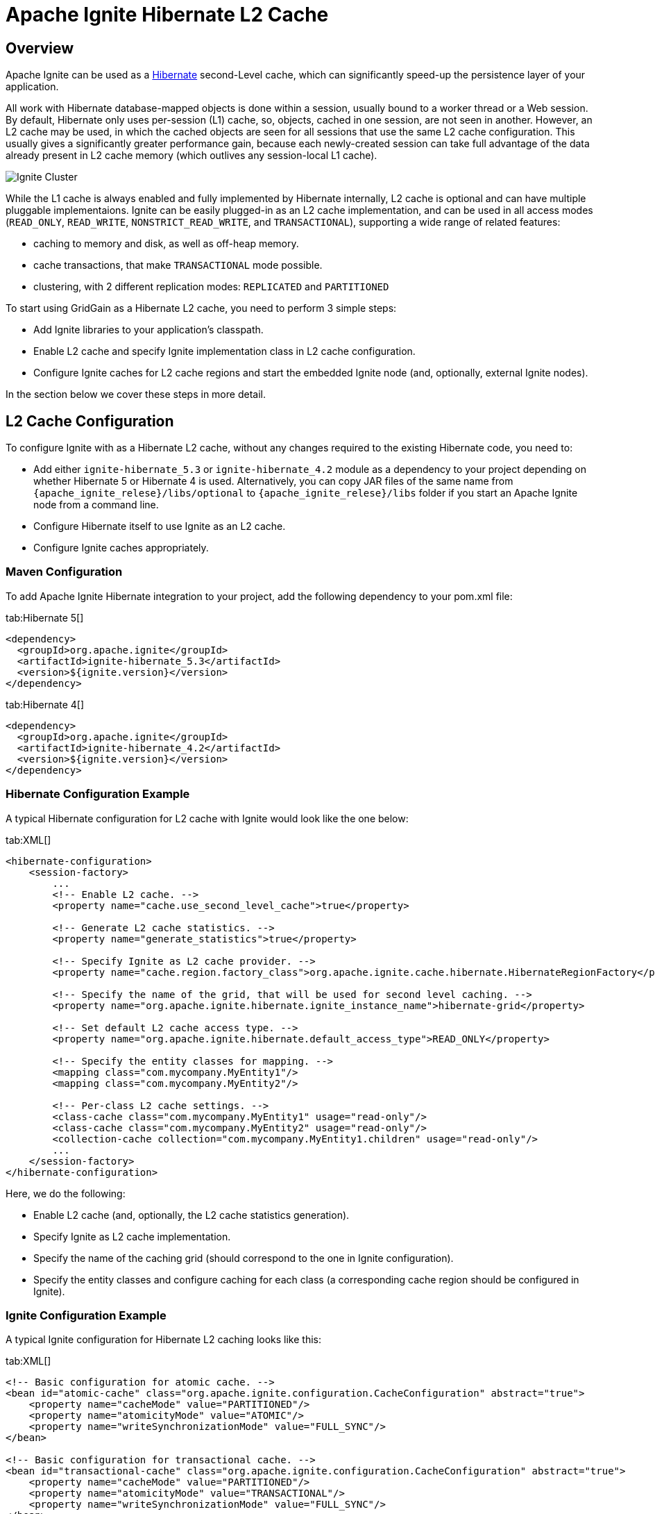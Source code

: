 // Licensed to the Apache Software Foundation (ASF) under one or more
// contributor license agreements.  See the NOTICE file distributed with
// this work for additional information regarding copyright ownership.
// The ASF licenses this file to You under the Apache License, Version 2.0
// (the "License"); you may not use this file except in compliance with
// the License.  You may obtain a copy of the License at
//
// http://www.apache.org/licenses/LICENSE-2.0
//
// Unless required by applicable law or agreed to in writing, software
// distributed under the License is distributed on an "AS IS" BASIS,
// WITHOUT WARRANTIES OR CONDITIONS OF ANY KIND, either express or implied.
// See the License for the specific language governing permissions and
// limitations under the License.
= Apache Ignite Hibernate L2 Cache

== Overview

Apache Ignite can be used as a http://hibernate.org[Hibernate, window=_blank] second-Level cache,
which can significantly speed-up the persistence layer of your application.

All work with Hibernate database-mapped objects is done within a session, usually bound to a worker thread or a Web session.
By default, Hibernate only uses per-session (L1) cache, so, objects, cached in one session, are not seen in another.
However, an L2 cache may be used, in which the cached objects are seen for all sessions that use
the same L2 cache configuration. This usually gives a significantly greater performance gain, because each newly-created
session can take full advantage of the data already present in L2 cache memory (which outlives any session-local L1 cache).

image::images/integrations/hibernate-l2-cache.png[Ignite Cluster]

While the L1 cache is always enabled and fully implemented by Hibernate internally, L2 cache is optional and can have
multiple pluggable implementaions. Ignite can be easily plugged-in as an L2 cache implementation, and can be used in all
access modes (`READ_ONLY`, `READ_WRITE`, `NONSTRICT_READ_WRITE`, and `TRANSACTIONAL`), supporting a wide range of related features:

* caching to memory and disk, as well as off-heap memory.
* cache transactions, that make `TRANSACTIONAL` mode possible.
* clustering, with 2 different replication modes: `REPLICATED` and `PARTITIONED`

To start using GridGain as a Hibernate L2 cache, you need to perform 3 simple steps:

* Add Ignite libraries to your application's classpath.
* Enable L2 cache and specify Ignite implementation class in L2 cache configuration.
* Configure Ignite caches for L2 cache regions and start the embedded Ignite node (and, optionally, external Ignite nodes).

In the section below we cover these steps in more detail.

== L2 Cache Configuration

To configure Ignite with as a Hibernate L2 cache, without any changes required to the existing Hibernate code, you need to:

* Add either `ignite-hibernate_5.3` or `ignite-hibernate_4.2` module as a dependency to your project depending on whether
Hibernate 5 or Hibernate 4 is used. Alternatively, you can copy JAR files of the same name from
`+{apache_ignite_relese}/libs/optional+` to `+{apache_ignite_relese}/libs+` folder if you start an Apache Ignite node
from a command line.
* Configure Hibernate itself to use Ignite as an L2 cache.
* Configure Ignite caches appropriately.

=== Maven Configuration

To add Apache Ignite Hibernate integration to your project, add the following dependency to your pom.xml file:

[tabs]
--
tab:Hibernate 5[]
[source,xml]
----
<dependency>
  <groupId>org.apache.ignite</groupId>
  <artifactId>ignite-hibernate_5.3</artifactId>
  <version>${ignite.version}</version>
</dependency>
----
tab:Hibernate 4[]
[source,xml]
----
<dependency>
  <groupId>org.apache.ignite</groupId>
  <artifactId>ignite-hibernate_4.2</artifactId>
  <version>${ignite.version}</version>
</dependency>
----
--

=== Hibernate Configuration Example

A typical Hibernate configuration for L2 cache with Ignite would look like the one below:

[tabs]
--
tab:XML[]
[source,xml]
----
<hibernate-configuration>
    <session-factory>
        ...
        <!-- Enable L2 cache. -->
        <property name="cache.use_second_level_cache">true</property>

        <!-- Generate L2 cache statistics. -->
        <property name="generate_statistics">true</property>

        <!-- Specify Ignite as L2 cache provider. -->
        <property name="cache.region.factory_class">org.apache.ignite.cache.hibernate.HibernateRegionFactory</property>

        <!-- Specify the name of the grid, that will be used for second level caching. -->
        <property name="org.apache.ignite.hibernate.ignite_instance_name">hibernate-grid</property>

        <!-- Set default L2 cache access type. -->
        <property name="org.apache.ignite.hibernate.default_access_type">READ_ONLY</property>

        <!-- Specify the entity classes for mapping. -->
        <mapping class="com.mycompany.MyEntity1"/>
        <mapping class="com.mycompany.MyEntity2"/>

        <!-- Per-class L2 cache settings. -->
        <class-cache class="com.mycompany.MyEntity1" usage="read-only"/>
        <class-cache class="com.mycompany.MyEntity2" usage="read-only"/>
        <collection-cache collection="com.mycompany.MyEntity1.children" usage="read-only"/>
        ...
    </session-factory>
</hibernate-configuration>
----
--

Here, we do the following:

* Enable L2 cache (and, optionally, the L2 cache statistics generation).
* Specify Ignite as L2 cache implementation.
* Specify the name of the caching grid (should correspond to the one in Ignite configuration).
* Specify the entity classes and configure caching for each class (a corresponding cache region should be configured in Ignite).

=== Ignite Configuration Example
A typical Ignite configuration for Hibernate L2 caching looks like this:

[tabs]
--
tab:XML[]
[source,xml]
----
<!-- Basic configuration for atomic cache. -->
<bean id="atomic-cache" class="org.apache.ignite.configuration.CacheConfiguration" abstract="true">
    <property name="cacheMode" value="PARTITIONED"/>
    <property name="atomicityMode" value="ATOMIC"/>
    <property name="writeSynchronizationMode" value="FULL_SYNC"/>
</bean>

<!-- Basic configuration for transactional cache. -->
<bean id="transactional-cache" class="org.apache.ignite.configuration.CacheConfiguration" abstract="true">
    <property name="cacheMode" value="PARTITIONED"/>
    <property name="atomicityMode" value="TRANSACTIONAL"/>
    <property name="writeSynchronizationMode" value="FULL_SYNC"/>
</bean>

<bean id="ignite.cfg" class="org.apache.ignite.configuration.IgniteConfiguration">
    <!--
        Specify the name of the caching grid (should correspond to the
        one in Hibernate configuration).
    -->
    <property name="igniteInstanceName" value="hibernate-grid"/>
    ...
    <!--
        Specify cache configuration for each L2 cache region (which corresponds
        to a full class name or a full association name).
    -->
    <property name="cacheConfiguration">
        <list>
            <!--
                Configurations for entity caches.
            -->
            <bean parent="transactional-cache">
                <property name="name" value="com.mycompany.MyEntity1"/>
            </bean>
            <bean parent="transactional-cache">
                <property name="name" value="com.mycompany.MyEntity2"/>
            </bean>
            <bean parent="transactional-cache">
                <property name="name" value="com.mycompany.MyEntity1.children"/>
            </bean>

            <!-- Configuration for update timestamps cache. -->
            <bean parent="atomic-cache">
                <property name="name" value="org.hibernate.cache.spi.UpdateTimestampsCache"/>
            </bean>

            <!-- Configuration for query result cache. -->
            <bean parent="atomic-cache">
                <property name="name" value="org.hibernate.cache.internal.StandardQueryCache"/>
            </bean>
        </list>
    </property>
    ...
</bean>
----
--

Here, we specify the cache configuration for each L2 cache region:

* We use `PARTITIONED` cache to split the data between caching nodes. Another possible strategy is to enable `REPLICATED` mode,
thus replicating a full dataset between all caching nodes. See Cache Distribution Models for more information.
* We specify the cache name that corresponds an L2 cache region name (either a full class name or a full association name).
* We use `TRANSACTIONAL` atomicity mode to take advantage of cache transactions.
* We enable `FULL_SYNC` to be always fully synchronized with backup nodes.

Additionally, we specify a cache for update timestamps, which may be `ATOMIC`, for better performance.

Having configured Ignite caching node, we can start it from within our code the following way:

[tabs]
--
tab:Java[]
[source,java]
----
Ignition.start("my-config-folder/my-ignite-configuration.xml");
----
--

After the above line is executed, the internal Ignite node is started and is ready to cache the data. We can also start
additional standalone nodes by running the following command from console:

[tabs]
--
tab:Unix[]
[source,shell]
----
$IGNITE_HOME/bin/ignite.sh my-config-folder/my-ignite-configuration.xml
----
tab:Windows[]
[source,shell]
----
$IGNITE_HOME\bin\ignite.bat my-config-folder\my-ignite-configuration.xml
----
--

[NOTE]
====
The nodes may be started on other hosts as well, forming a distributed caching cluster.
Be sure to specify the right network settings in GridGain configuration file for that.
====

== Cache Configuration Templates

You can use link:configuring-caches/configuration-overview#cache-templates[cache configuration templates] by creating a template for your @Cacheable entities.

For example, the following configuration uses a single `transactional-cache` bean for multiple entities:

[tabs]
--
tab:XML[]
[source,xml]
----
<bean parent="transactional-cache">
    <property name="name" value="com.mycompany.*"/>
</bean>
----
--


== Query Cache

In addition to L2 cache, Hibernate offers a query cache. This cache stores the results of queries (either HQL or Criteria)
with a given set of parameters, so, when you repeat the query with the same parameter set, it hits the cache without going to the database.

Query cache may be useful if you have a number of queries, which may repeat with the same parameter values.
Like in case of L2 cache, Hibernate relies on a 3-rd party cache implementation, and Ignite can be used as such.

== Query Cache Configuration

The configuration information above totally applies to query cache, but some additional configuration and code change is required.

=== Hibernate Configuration
To enable query cache in Hibernate, you only need one additional line in configuration file:

[tabs]
--
tab:XML[]
[source,xml]
----
<!-- Enable query cache. -->
<property name="cache.use_query_cache">true</property>
----
--

Yet, a code modification is required: for each query that you want to cache, you should enable `cacheable` flag by calling `setCacheable(true)`:

[tabs]
--
tab:Java[]
[source,java]
----
Session ses = ...;

// Create Criteria query.
Criteria criteria = ses.createCriteria(cls);

// Enable cacheable flag.
criteria.setCacheable(true);

...
----
--

After this is done, your query results will be cached.

=== Ignite Configuration
To enable Hibernate query caching in Ignite, you need to specify an additional cache configuration:

[tabs]
--
tab:XML[]
[source,xml]
----
<property name="cacheConfiguration">
    <list>
        ...
        <!-- Query cache (refers to atomic cache defined in above example). -->
        <bean parent="atomic-cache">
            <property name="name" value="org.hibernate.cache.internal.StandardQueryCache"/>
        </bean>
    </list>
</property>
----
--

== Example

See a complete https://github.com/apache/ignite/blob/master/examples/src/main/java-lgpl/org/apache/ignite/examples/datagrid/hibernate/HibernateL2CacheExample.java[example, window=_blank]
that is available on GitHub and in every Apache Ignite distribution.
